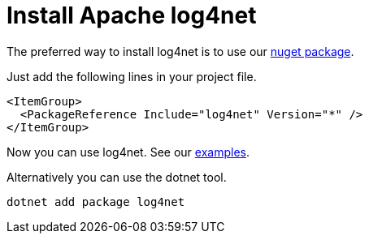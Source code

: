 ////
    Licensed to the Apache Software Foundation (ASF) under one or more
    contributor license agreements.  See the NOTICE file distributed with
    this work for additional information regarding copyright ownership.
    The ASF licenses this file to You under the Apache License, Version 2.0
    (the "License"); you may not use this file except in compliance with
    the License.  You may obtain a copy of the License at

         http://www.apache.org/licenses/LICENSE-2.0

    Unless required by applicable law or agreed to in writing, software
    distributed under the License is distributed on an "AS IS" BASIS,
    WITHOUT WARRANTIES OR CONDITIONS OF ANY KIND, either express or implied.
    See the License for the specific language governing permissions and
    limitations under the License.
////

[#install]
= Install Apache log4net

The preferred way to install log4net is to use our https://www.nuget.org/packages/log4net[nuget package].

Just add the following lines in your project file.

[source,xml]
----
<ItemGroup>
  <PackageReference Include="log4net" Version="*" />
</ItemGroup>
----

Now you can use log4net. See our https://github.com/apache/logging-log4net/tree/master/examples[examples].

Alternatively you can use the dotnet tool. 

[source,powershell]
----
dotnet add package log4net
----